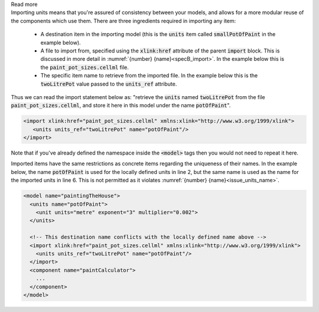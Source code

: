 .. _informB3_1:

.. container:: toggle

    .. container:: header

        Read more

    .. container:: infospec

      Importing units means that you're assured of consistency between your models, and allows for a more modular reuse of the components which use them.
      There are three ingredients required in importing any item:

        - A destination item in the importing model (this is the :code:`units` item called :code:`smallPotOfPaint` in the example below).

        - A file to import from, specified using the :code:`xlink:href` attribute of the parent :code:`import` block.
          This is discussed in more detail in :numref:`{number} {name}<specB_import>`.
          In the example below this is the :code:`paint_pot_sizes.cellml` file.

        - The specific item name to retrieve from the imported file.
          In the example below this is the :code:`twoLitrePot` value passed to the :code:`units_ref` attribute.

      Thus we can read the import statement below as: "retrieve the :code:`units` named :code:`twoLitrePot` from the file :code:`paint_pot_sizes.cellml`, and store it here in this model under the name :code:`potOfPaint`".

      .. code-block:: xml

        <import xlink:href="paint_pot_sizes.cellml" xmlns:xlink="http://www.w3.org/1999/xlink">
           <units units_ref="twoLitrePot" name="potOfPaint"/>
        </import>

      Note that if you've already defined the namespace inside the :code:`<model>` tags then you would not need to repeat it here.

      Imported items have the same restrictions as concrete items regarding the uniqueness of their names.
      In the example below, the name :code:`potOfPaint` is used for the locally defined units in line 2, but the same name is used as the name for the imported units in line 6.
      This is not permitted as it violates :numref:`{number} {name}<issue_units_name>`.

      .. code-block:: xml

        <model name="paintingTheHouse">
          <units name="potOfPaint">
            <unit units="metre" exponent="3" multiplier="0.002">
          </units>

          <!-- This destination name conflicts with the locally defined name above -->
          <import xlink:href="paint_pot_sizes.cellml" xmlns:xlink="http://www.w3.org/1999/xlink">
            <units units_ref="twoLitrePot" name="potOfPaint"/>
          </import>
          <component name="paintCalculator">
            ...
          </component>
        </model>
